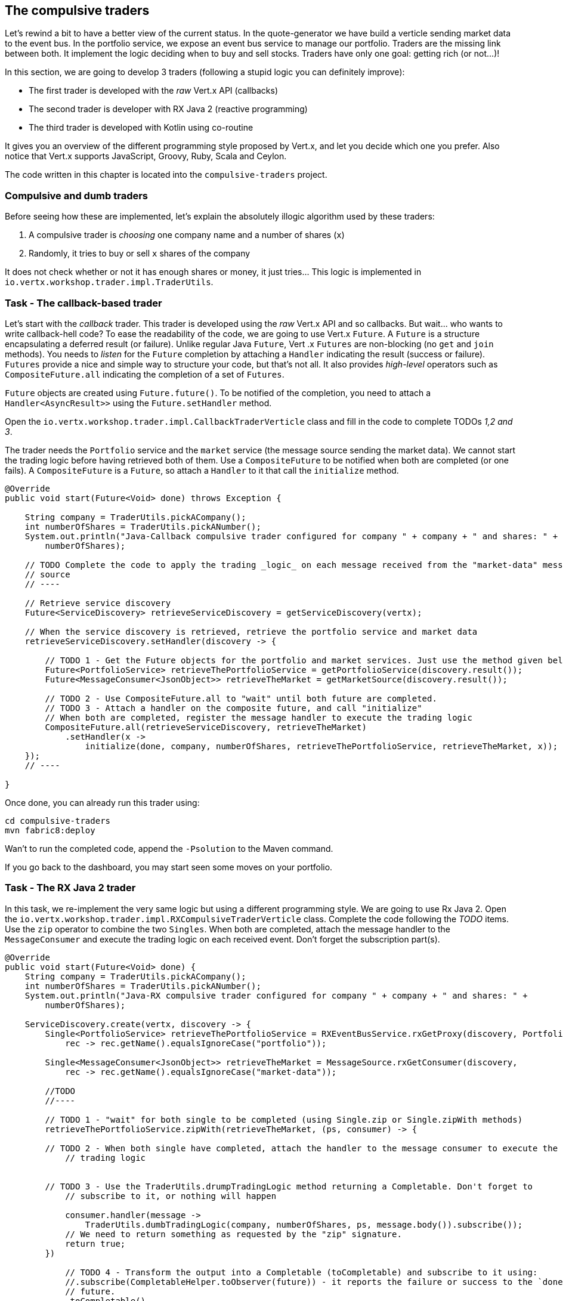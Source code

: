 == The compulsive traders

Let's rewind a bit to have a better view of the current status. In the quote-generator we have build a verticle
sending market data to the event bus. In the portfolio service, we expose an event bus service to manage our
portfolio. Traders are the missing link between both. It implement the logic deciding when to buy and sell stocks.
Traders have only one goal: getting rich (or not...)!

In this section, we are going to develop 3 traders (following a stupid logic you can definitely improve):

* The first trader is developed with the _raw_ Vert.x API (callbacks)
* The second trader is developer with RX Java 2 (reactive programming)
* The third trader is developed with Kotlin using co-routine

It gives you an overview of the different programming style proposed by Vert.x, and let you decide which one you
prefer. Also notice that Vert.x supports JavaScript, Groovy, Ruby, Scala and Ceylon.

The code written in this chapter is located into the `compulsive-traders` project.

=== Compulsive and dumb traders

Before seeing how these are implemented, let's explain the absolutely illogic algorithm used by these traders:

1. A compulsive trader is _choosing_ one company name and a number of shares (`x`)
2. Randomly, it tries to buy or sell `x` shares of the company

It does not check whether or not it has enough shares or money, it just tries... This logic is implemented in
`io.vertx.workshop.trader.impl.TraderUtils`.

=== Task - The callback-based trader

Let's start with the _callback_ trader. This trader is developed using the _raw_ Vert.x API and so callbacks. But
wait... who wants to write callback-hell code? To ease the readability of the code, we are going to use Vert.x
`Future`. A `Future` is a structure encapsulating a deferred result (or failure). Unlike regular Java `Future`, Vert
.x `Futures` are non-blocking (no `get` and `join` methods). You needs to _listen_ for the `Future` completion by
attaching a `Handler` indicating the result (success or failure). `Futures` provide a nice and simple way to
structure your code, but that's not all. It also provides _high-level_ operators such as `CompositeFuture.all`
indicating the completion of a set of `Futures`.

`Future` objects are created using `Future.future()`. To be notified of the completion, you need to attach a
`Handler<AsyncResult>>` using the `Future.setHandler` method.

Open the `io.vertx.workshop.trader.impl.CallbackTraderVerticle` class and fill in the code to complete TODOs _1,2 and
 3_.

The trader needs the `Portfolio` service and the `market` service (the message source sending the market data). We
cannot start the trading logic before having retrieved both of them. Use a `CompositeFuture` to be notified when both
 are completed (or one fails). A `CompositeFuture` is a `Future`, so attach a `Handler` to it that call the
 `initialize` method.

[.assignment]
****
[source, java]
----
@Override
public void start(Future<Void> done) throws Exception {

    String company = TraderUtils.pickACompany();
    int numberOfShares = TraderUtils.pickANumber();
    System.out.println("Java-Callback compulsive trader configured for company " + company + " and shares: " +
        numberOfShares);

    // TODO Complete the code to apply the trading _logic_ on each message received from the "market-data" message
    // source
    // ----

    // Retrieve service discovery
    Future<ServiceDiscovery> retrieveServiceDiscovery = getServiceDiscovery(vertx);

    // When the service discovery is retrieved, retrieve the portfolio service and market data
    retrieveServiceDiscovery.setHandler(discovery -> {

        // TODO 1 - Get the Future objects for the portfolio and market services. Just use the method given below
        Future<PortfolioService> retrieveThePortfolioService = getPortfolioService(discovery.result());
        Future<MessageConsumer<JsonObject>> retrieveTheMarket = getMarketSource(discovery.result());

        // TODO 2 - Use CompositeFuture.all to "wait" until both future are completed.
        // TODO 3 - Attach a handler on the composite future, and call "initialize"
        // When both are completed, register the message handler to execute the trading logic
        CompositeFuture.all(retrieveServiceDiscovery, retrieveTheMarket)
            .setHandler(x ->
                initialize(done, company, numberOfShares, retrieveThePortfolioService, retrieveTheMarket, x));
    });
    // ----

}
----
****

Once done, you can already run this trader using:

[source]
----
cd compulsive-traders
mvn fabric8:deploy
----

Wan't to run the completed code, append the `-Psolution` to the Maven command.

If you go back to the dashboard, you may start seen some moves on your portfolio.

=== Task - The RX Java 2 trader

In this task, we re-implement the very same logic but using a different programming style. We are going to use Rx
Java 2. Open the `io.vertx.workshop.trader.impl.RXCompulsiveTraderVerticle` class. Complete the code following the
_TODO_ items. Use the `zip` operator to combine the two `Singles`. When both are completed, attach the message
handler to the `MessageConsumer` and execute the trading logic on each received event. Don't forget the subscription
part(s).

[.assignment]
****
[source, java]
----
@Override
public void start(Future<Void> done) {
    String company = TraderUtils.pickACompany();
    int numberOfShares = TraderUtils.pickANumber();
    System.out.println("Java-RX compulsive trader configured for company " + company + " and shares: " +
        numberOfShares);

    ServiceDiscovery.create(vertx, discovery -> {
        Single<PortfolioService> retrieveThePortfolioService = RXEventBusService.rxGetProxy(discovery, PortfolioService.class,
            rec -> rec.getName().equalsIgnoreCase("portfolio"));

        Single<MessageConsumer<JsonObject>> retrieveTheMarket = MessageSource.rxGetConsumer(discovery,
            rec -> rec.getName().equalsIgnoreCase("market-data"));

        //TODO
        //----

        // TODO 1 - "wait" for both single to be completed (using Single.zip or Single.zipWith methods)
        retrieveThePortfolioService.zipWith(retrieveTheMarket, (ps, consumer) -> {

        // TODO 2 - When both single have completed, attach the handler to the message consumer to execute the
            // trading logic


        // TODO 3 - Use the TraderUtils.drumpTradingLogic method returning a Completable. Don't forget to
            // subscribe to it, or nothing will happen

            consumer.handler(message ->
                TraderUtils.dumbTradingLogic(company, numberOfShares, ps, message.body()).subscribe());
            // We need to return something as requested by the "zip" signature.
            return true;
        })

            // TODO 4 - Transform the output into a Completable (toCompletable) and subscribe to it using:
            //.subscribe(CompletableHelper.toObserver(future)) - it reports the failure or success to the `done`
            // future.
            .toCompletable()
            .subscribe(CompletableHelper.toObserver(done));
        //----

    });
}
----
****

Once done, you can update the compulsive trader:

[source]
----
mvn fabric8:deploy
----

Wan't to run the completed code, append the `-Psolution` to the Maven command.

If you go back to the dashboard, you may start seen some moves on your portfolio. Now 2 traders are trying to make
you (virtually) rich.


